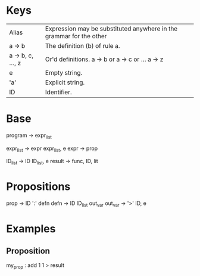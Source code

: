 * Keys
| Alias             | Expression may be substituted anywhere in the grammar for the other |
| a -> b            | The definition (b) of rule a.                                       |
| a -> b, c, ..., z | Or'd definitions. a -> b or a -> c or ... a -> z                    |
| e                 | Empty string.                                                       |
| 'a'               | Explicit string.                                                    |
| ID                | Identifier.                                                         |

* Base
program -> expr_list

expr_list -> expr expr_list, e
expr -> prop

ID_list -> ID ID_list, e
result -> func, ID, lit

* Propositions
prop -> ID ':' defn
defn -> ID ID_list out_var
out_var -> '>' ID, e

* Examples
** Proposition
   my_prop : add 1 1 > result

